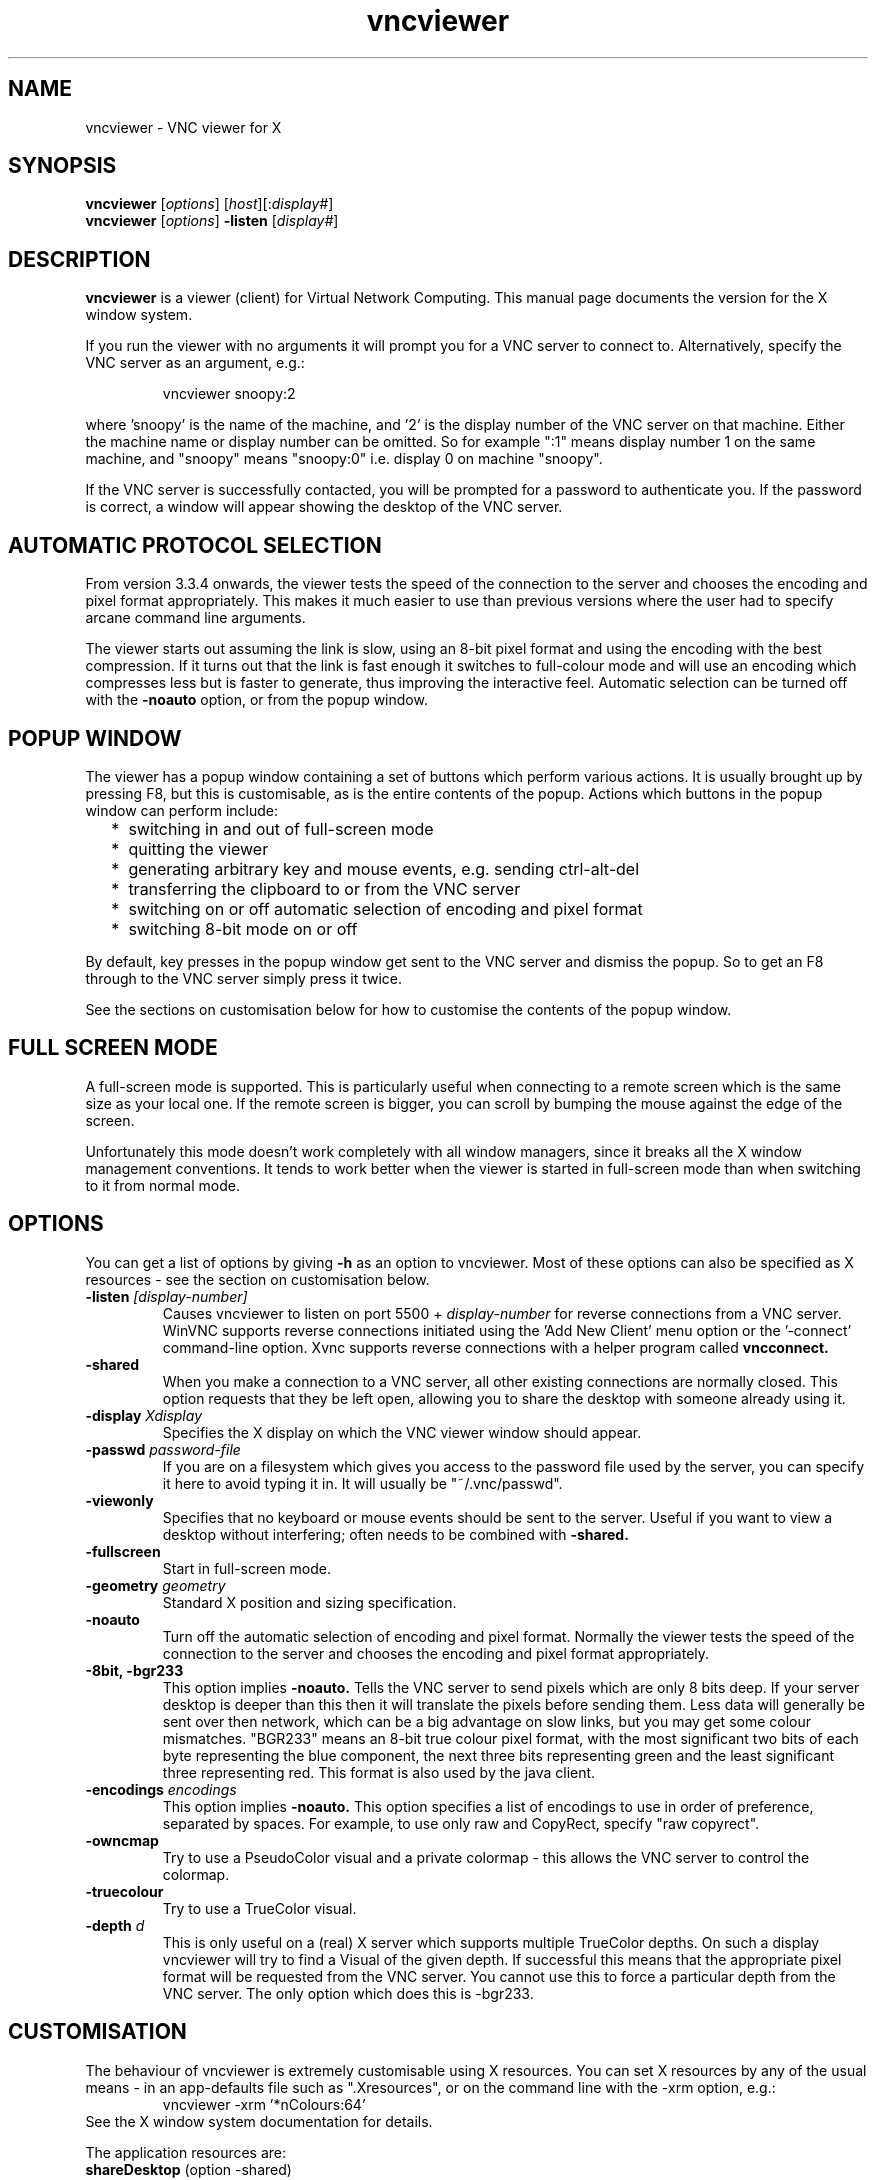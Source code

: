 .TH vncviewer 1 "15 August 2002" "RealVNC Ltd" "Virtual Network Computing"
.SH NAME
vncviewer \- VNC viewer for X
.SH SYNOPSIS
.B vncviewer
.RI [ options ] 
.RI [ host ][: display# ]
.br
.B vncviewer
.RI [ options ] 
.B \-listen
.RI [ display# ]
.SH DESCRIPTION
.B vncviewer
is a viewer (client) for Virtual Network Computing.  This manual page documents
the version for the X window system.

If you run the viewer with no arguments it will prompt you for a VNC server to
connect to.  Alternatively, specify the VNC server as an argument, e.g.:

.RS
vncviewer snoopy:2
.RE

where 'snoopy' is the name of the machine, and '2' is the display number of the
VNC server on that machine.  Either the machine name or display number can be
omitted.  So for example ":1" means display number 1 on the same machine, and
"snoopy" means "snoopy:0" i.e. display 0 on machine "snoopy".

If the VNC server is successfully contacted, you will be prompted for a
password to authenticate you.  If the password is correct, a window will appear
showing the desktop of the VNC server.

.SH AUTOMATIC PROTOCOL SELECTION

From version 3.3.4 onwards, the viewer tests the speed of the connection to the
server and chooses the encoding and pixel format appropriately.  This makes it
much easier to use than previous versions where the user had to specify arcane
command line arguments.

The viewer starts out assuming the link is slow, using an 8-bit pixel format
and using the encoding with the best compression.  If it turns out that the
link is fast enough it switches to full-colour mode and will use an encoding
which compresses less but is faster to generate, thus improving the interactive
feel.  Automatic selection can be turned off with the \fB-noauto\fP option, or
from the popup window.

.SH POPUP WINDOW
The viewer has a popup window containing a set of buttons which perform various
actions.  It is usually brought up by pressing F8, but this is customisable, as
is the entire contents of the popup.  Actions which buttons in the popup window
can perform include:
.RS 2
.IP * 2
switching in and out of full-screen mode
.IP *
quitting the viewer
.IP *
generating arbitrary key and mouse events, e.g. sending ctrl-alt-del
.IP *
transferring the clipboard to or from the VNC server
.IP *
switching on or off automatic selection of encoding and pixel format
.IP *
switching 8-bit mode on or off
.RE
.PP
By default, key presses in the popup window get sent to the VNC server and
dismiss the popup.  So to get an F8 through to the VNC server simply press it
twice.

See the sections on customisation below for how to customise the contents of
the popup window.

.SH FULL SCREEN MODE
A full-screen mode is supported.  This is particularly useful when connecting
to a remote screen which is the same size as your local one. If the remote
screen is bigger, you can scroll by bumping the mouse against the edge of the
screen.

Unfortunately this mode doesn't work completely with all window managers, since
it breaks all the X window management conventions.  It tends to work better
when the viewer is started in full-screen mode than when switching to it from
normal mode.

.SH OPTIONS
You can get a list of options by giving \fB\-h\fP as an option to vncviewer.
Most of these options can also be specified as X resources \- see the section
on customisation below.

.TP
.B \-listen \fI[display-number]\fP
Causes vncviewer to listen on port 5500 +
.I display-number
for reverse connections from a VNC server.  WinVNC supports reverse connections
initiated using the 'Add New Client' menu option or the '\-connect' command-line
option.  Xvnc supports reverse connections with a helper program called
.B vncconnect.

.TP
.B \-shared
When you make a connection to a VNC server, all other existing connections are
normally closed.  This option requests that they be left open, allowing you to
share the desktop with someone already using it.
.TP
.B \-display \fIXdisplay\fP
Specifies the X display on which the VNC viewer window should appear.

.TP
.B \-passwd \fIpassword-file\fP
If you are on a filesystem which gives you access to the password file used by
the server, you can specify it here to avoid typing it in.  It will usually be
"~/.vnc/passwd".

.TP
.B \-viewonly
Specifies that no keyboard or mouse events should be sent to the server.
Useful if you want to view a desktop without interfering; often needs to be
combined with
.B \-shared.

.TP
.B \-fullscreen
Start in full-screen mode.

.TP
.B \-geometry \fIgeometry\fP
Standard X position and sizing specification.

.TP
.B \-noauto
Turn off the automatic selection of encoding and pixel format.  Normally the
viewer tests the speed of the connection to the server and chooses the encoding
and pixel format appropriately.

.TP
.B \-8bit, \-bgr233
This option implies
.B \-noauto.
Tells the VNC server to send pixels which are only 8 bits deep.  If your server
desktop is deeper than this then it will translate the pixels before sending
them. Less data will generally be sent over then network, which can be a big
advantage on slow links, but you may get some colour mismatches.  "BGR233"
means an 8-bit true colour pixel format, with the most significant two bits of
each byte representing the blue component, the next three bits representing
green and the least significant three representing red.  This format is also
used by the java client.

.TP
.B \-encodings \fIencodings\fP
This option implies
.B \-noauto.
This option specifies a list of encodings to use in order of preference,
separated by spaces.
For example, to use only raw and CopyRect, specify "raw copyrect".

.TP
.B \-owncmap
Try to use a PseudoColor visual and a private colormap - this allows the VNC
server to control the colormap.

.TP
.B \-truecolour
Try to use a TrueColor visual.

.TP
.B \-depth \fId\fP
This is only useful on a (real) X server which supports multiple TrueColor
depths.  On such a display vncviewer will try to find a Visual of the given
depth.  If successful this means that the appropriate pixel format will be
requested from the VNC server.  You cannot use this to force a particular depth
from the VNC server.  The only option which does this is \-bgr233.

.SH CUSTOMISATION
The behaviour of vncviewer is extremely customisable using X resources.  You
can set X resources by any of the usual means - in an app-defaults file such as
".Xresources", or on the command line with the -xrm option, e.g.:
.RS
vncviewer \-xrm '*nColours:64'
.RE
See the X window
system documentation for details.

The application resources are:
.TP
.BR shareDesktop " (option \-shared)"
Whether to leave other viewers connected.  Default false.
.TP
.BR viewOnly " (option \-viewonly)"
Block mouse and keyboard events.  Default false.
.TP
.BR fullScreen " (option \-fullscreen)"
Full screen mode.  Default false.
.TP
.BR passwordFile " (option \-passwd)"
File from which to get the password (as generated by the vncpasswd
program).  Default is null, i.e. to request password from the user.
.TP
.B passwordDialog
Whether to use a dialog box to get the password (true) or get it from the
tty (false).  Irrelevant if passwordFile is set.  Default false.
.TP
.BR autoDetect " (option \-noauto turns off)"
Whether to automatically select encoding and pixel format based on the speed of
the connection to the server.  Default true.
.TP
.BR encodings " (option \-encodings)"
A list of encodings to use in order of preference, separated by spaces.
Default is null.
.TP
.BR useBGR233 " (option \-8bit or \-bgr233)"
Always use the BGR233 (8-bit) pixel format on the wire, regardless of the
visual.  Default is false, although autoDetect may choose BGR233 anyway, and
BGR233 is always used for non-TrueColor visuals with forceOwnCmap false.
.TP
.B nColours
When using BGR233, try to allocate this many "exact" colours from the
BGR233 colour cube.  When using a shared colormap, setting this resource
lower leaves more colours for other X clients.  Irrelevant when using
truecolour.  Default is 256 (i.e. all of them).
.TP
.B useSharedColours
If the number of "exact" BGR233 colours successfully allocated is less than
256 then the rest are filled in using the "nearest" colours available.
This resource says whether to only use the "exact" BGR233 colours for this
purpose, or whether to use other clients' "shared" colours as well.
Default true (i.e. use other clients' colours).
.TP
.BR forceOwnCmap " (option \-owncmap)"
Try to use a PseudoColor visual and a private colormap - this allows the
VNC server to control the colormap.  Default false.
.TP
.BR forceTrueColour " (option \-truecolour)"
Try to use a TrueColor visual.  Default false.
.TP
.BR requestedDepth " (option \-depth)"
If forceTrueColour is true, try to use a visual of this depth.  Default 0
(i.e. any depth).
.TP
.B useSharedMemory
Whether to use the MIT shared memory extension if on the same machine as
the X server.  Default true.
.TP
.B wmDecorationWidth, wmDecorationHeight
The total width and height taken up by window manager decorations.  This is
used to calculate the maximum size of the VNC viewer window.  Default is
width 4, height 24.
.TP
.B bumpScrollTime, bumpScrollPixels
When in full screen mode and the VNC desktop is bigger than the X display,
scrolling happens whenever the mouse hits the edge of the screen.  The
maximum speed of scrolling is bumpScrollPixels pixels every bumpScrollTime
milliseconds.  The actual speed of scrolling will be slower than this, of
course, depending on how fast your machine is.  Default 20 pixels every 25
milliseconds.
.TP
.B popupButtonCount
The number of buttons in the popup window.  See below for how to customise the
buttons.
.TP
.B rawDelay
This is useful for debugging VNC servers by checking exactly which parts of
the screen are being updated.  For each update rectangle vncviewer puts up
a black rectangle for the given time in milliseconds before putting up the
pixel data.  This only highlights pixel data sent using the raw encoding.
Default 0 (i.e. don't do it).
.TP
.B copyRectDelay
Similar to rawDelay, but highlights the areas copied using the copyrect
encoding.

.SS "CUSTOMISING THE POPUP WINDOW"
Set the number of buttons with the popupButtonCount resource, e.g.:

.RS 1
 *popupButtonCount: 2
.RE

For each button, set the label, and override the button press translations,
e.g.:

.RS 1
 *popup*button1.label: Left mouse button click at 100,100
 *popup*button1.translations: #override\\n\\
   <Btn1Down>,<Btn1Up>: SendRFBEvent(ptr,100,100,1)\\
                        SendRFBEvent(ptr,100,100,0)

 *popup*button2.label: Send "Think thin!"
 *popup*button2.translations: #override\\n\\
   <Btn1Down>,<Btn1Up>:\\
     SendRFBEvent(key,T) SendRFBEvent(key,h)\\
     SendRFBEvent(key,i) SendRFBEvent(key,n)\\
     SendRFBEvent(key,k) SendRFBEvent(key,space)\\
     SendRFBEvent(key,t) SendRFBEvent(key,h)\\
     SendRFBEvent(key,i) SendRFBEvent(key,n)\\
     SendRFBEvent(key,exclam)
.RE

.SS "CUSTOMISING THE DESKTOP WINDOW"
You can override translations on the desktop window.  For example to change the
key used to bring up to popup window from F8 to Escape, and make F12 switch in
and out of full screen mode:

.RS 1
 *desktop.translations: #override\\n\\
    <Key>F8: SendRFBEvent()\\n\\
    <Key>Escape: ShowPopup()\\n\\
    <Key>F12: ToggleFullScreen()
.RE

.SS "X RESOURCE ACTIONS"
These are the actions which you can use in X resource translations:
.TP 3
.B ShowPopup(), HidePopup()
Show and hide the popup window, respectively.
.TP
.B SendRFBEvent()
Send an RFB event to the VNC server.  With no argument, simply sends the
RFB equivalent of the X event which caused the action.  With arguments,
generates either key or pointer events depending on the arguments:

.br
SendRFBEvent(keydown,\fIkeysym\fP)
.br
SendRFBEvent(keyup,\fIkeysym\fP)
.br
SendRFBEvent(key,\fIkeysym\fP) (short for keydown then keyup)
.br
SendRFBEvent(ptr,\fIx\fP,\fIy\fP,\fIbuttonMask\fP)
.br
SendRFBEvent(ptr,\fIbuttonMask\fP)
.br

where
.RS
.IP * 2
\fIkeysym\fP is the string representing an X keysym.  The best way to find
these is to use "xev", or look in /usr/include/X11/keysymdef.h and strip off
the "XK_".
.IP *
\fIx\fP and \fIy\fP are the position of the pointer event.  If not specified,
use the position of the X event which caused the action.
.IP *
\fIbuttonMask\fP is a bit mask representing buttons 1 to 8 with bits 0 to 7
respectively, 0 meaning up, 1 meaning down (pressed).  So 0 means no buttons, 1
means button 1 pressed, 5 means buttons 1 & 3 pressed, etc.
.RE
.TP
.B SelectionToVNC()
Send the local X selection or cut buffer to the VNC server.  This is usually
invoked when the mouse enters the viewer window.  With no argument or an
argument "new", this is only done if this is a "new" selection, i.e. it hasn't
already been sent.  With an argument "always", it is sent each time.
.TP
.B SelectionFromVNC()
Set the local X selection and cut buffer to the current value of the VNC
server "cut text".  This is usually invoked when the mouse leaves the
viewer window.  With no argument or an argument "new", this is only done if
there has been new "cut text" since the last time it was called.  With an
argument "always", it is set each time.
.TP
.B Quit()
Quit the VNC viewer.
.TP
.B Pause()
Pause for a given number of milliseconds (100 by default).  This is
sometimes useful to space out events generated by SendRFBEvent.
.TP
.B ToggleFullScreen()
Toggle in and out of full screen mode.
.TP
.B SetFullScreenState()
Sets the "state" resource of a toggle widget to reflect whether we're in
full screen mode.
.TP
.B ToggleBGR233()
Toggle 8-bit (BGR233) mode.
.TP
.B SetBGR233State()
Sets the "state" resource of a toggle widget to reflect whether we're in
8-bit mode.
.TP
.B ToggleAuto()
Toggle automatic selection of encoding and format.
.TP
.B SetAutoState()
Sets the "state" resource of a toggle widget to reflect whether the viewer is
automatically selecting encoding and format.
.TP
.B ServerDialogDone(), PasswordDialogDone()
Used to tell the dialog boxes that entry has finished.  Usually invoked by
the return key.

.SH BUGS
.B vncviewer
uses the original X11 Athena widget set which is a little bit out of date.  On
the plus side it is available in every installation of the X window system.

.SH SEE ALSO
.BR vncconnect (1),
.BR vncpasswd (1),
.BR vncserver (1),
.BR Xvnc (1)
.br
http://www.realvnc.com

.SH AUTHOR
Tristan Richardson, RealVNC Ltd.

VNC was originally developed by the RealVNC team while at Olivetti Research Ltd
/ AT&T Laboratories Cambridge.  It is now being maintained by RealVNC Ltd.  See
http://www.realvnc.com for details.
